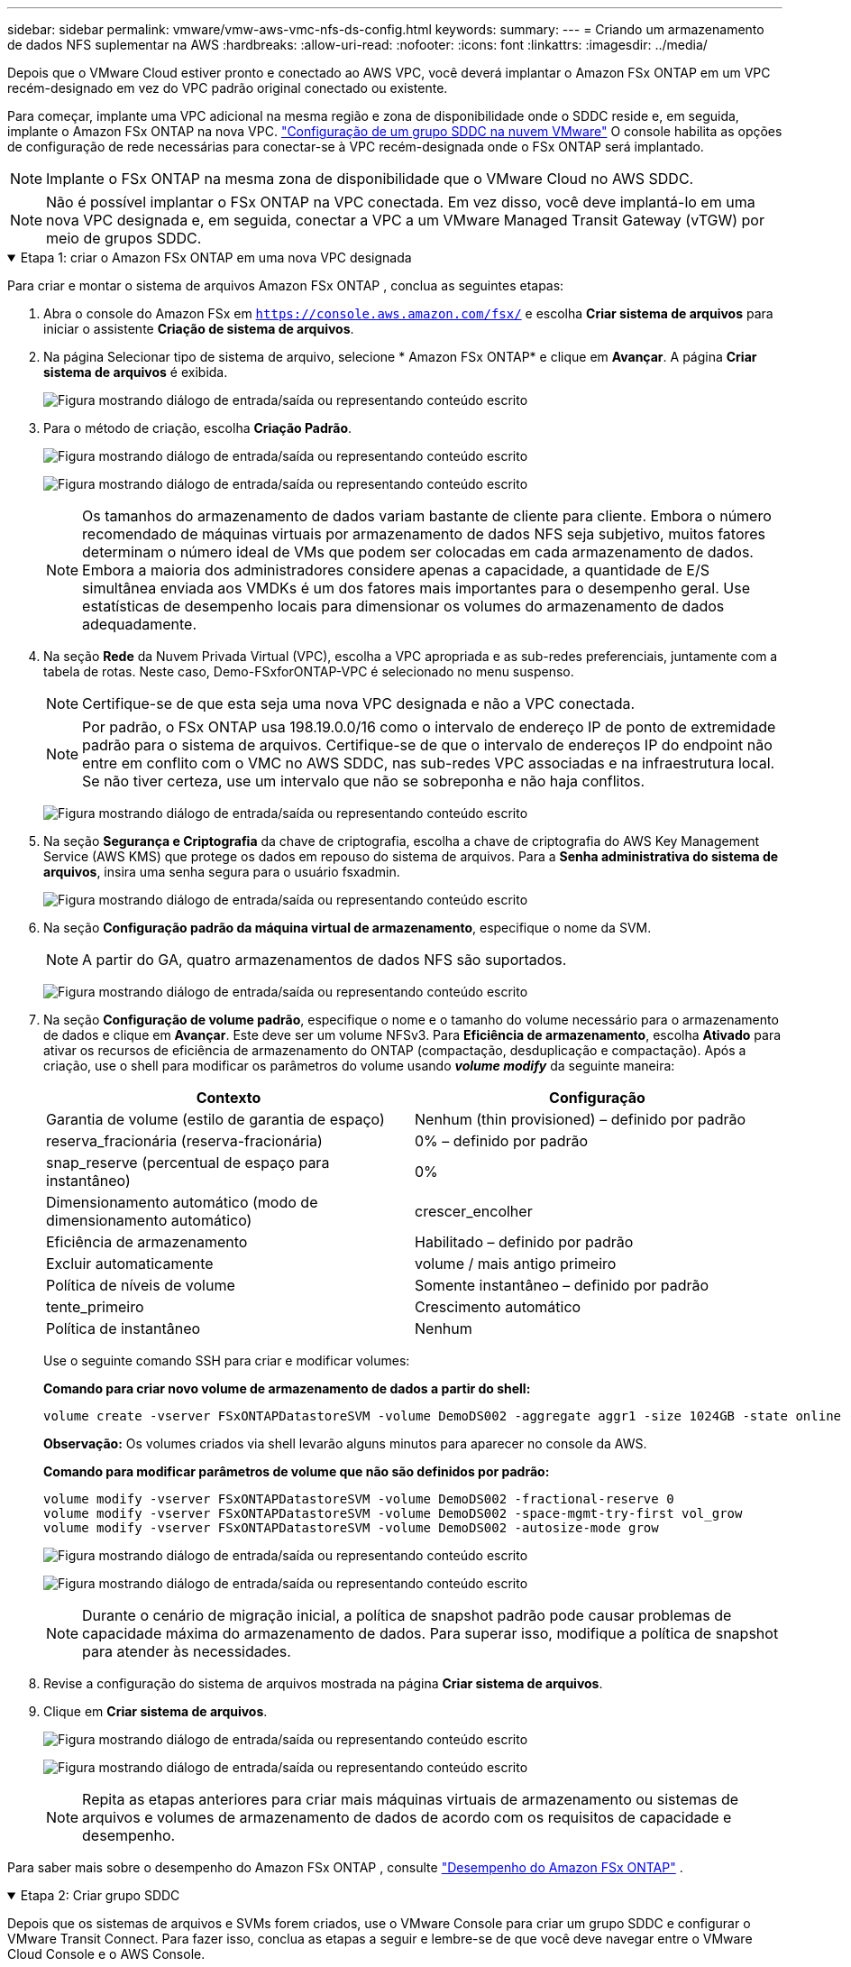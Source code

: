 ---
sidebar: sidebar 
permalink: vmware/vmw-aws-vmc-nfs-ds-config.html 
keywords:  
summary:  
---
= Criando um armazenamento de dados NFS suplementar na AWS
:hardbreaks:
:allow-uri-read: 
:nofooter: 
:icons: font
:linkattrs: 
:imagesdir: ../media/


[role="lead"]
Depois que o VMware Cloud estiver pronto e conectado ao AWS VPC, você deverá implantar o Amazon FSx ONTAP em um VPC recém-designado em vez do VPC padrão original conectado ou existente.

Para começar, implante uma VPC adicional na mesma região e zona de disponibilidade onde o SDDC reside e, em seguida, implante o Amazon FSx ONTAP na nova VPC. https://docs.vmware.com/en/VMware-Cloud-on-AWS/services/com.vmware.vmc-aws-networking-security/GUID-C957DBA7-16F5-412B-BB72-15B49B714723.html["Configuração de um grupo SDDC na nuvem VMware"^] O console habilita as opções de configuração de rede necessárias para conectar-se à VPC recém-designada onde o FSx ONTAP será implantado.


NOTE: Implante o FSx ONTAP na mesma zona de disponibilidade que o VMware Cloud no AWS SDDC.


NOTE: Não é possível implantar o FSx ONTAP na VPC conectada.  Em vez disso, você deve implantá-lo em uma nova VPC designada e, em seguida, conectar a VPC a um VMware Managed Transit Gateway (vTGW) por meio de grupos SDDC.

.Etapa 1: criar o Amazon FSx ONTAP em uma nova VPC designada
[%collapsible%open]
====
Para criar e montar o sistema de arquivos Amazon FSx ONTAP , conclua as seguintes etapas:

. Abra o console do Amazon FSx em `https://console.aws.amazon.com/fsx/` e escolha *Criar sistema de arquivos* para iniciar o assistente *Criação de sistema de arquivos*.
. Na página Selecionar tipo de sistema de arquivo, selecione * Amazon FSx ONTAP* e clique em *Avançar*.  A página *Criar sistema de arquivos* é exibida.
+
image:fsx-nfs-002.png["Figura mostrando diálogo de entrada/saída ou representando conteúdo escrito"]

. Para o método de criação, escolha *Criação Padrão*.
+
image:fsx-nfs-003.png["Figura mostrando diálogo de entrada/saída ou representando conteúdo escrito"]

+
image:fsx-nfs-004.png["Figura mostrando diálogo de entrada/saída ou representando conteúdo escrito"]

+

NOTE: Os tamanhos do armazenamento de dados variam bastante de cliente para cliente.  Embora o número recomendado de máquinas virtuais por armazenamento de dados NFS seja subjetivo, muitos fatores determinam o número ideal de VMs que podem ser colocadas em cada armazenamento de dados.  Embora a maioria dos administradores considere apenas a capacidade, a quantidade de E/S simultânea enviada aos VMDKs é um dos fatores mais importantes para o desempenho geral.  Use estatísticas de desempenho locais para dimensionar os volumes do armazenamento de dados adequadamente.

. Na seção *Rede* da Nuvem Privada Virtual (VPC), escolha a VPC apropriada e as sub-redes preferenciais, juntamente com a tabela de rotas.  Neste caso, Demo-FSxforONTAP-VPC é selecionado no menu suspenso.
+

NOTE: Certifique-se de que esta seja uma nova VPC designada e não a VPC conectada.

+

NOTE: Por padrão, o FSx ONTAP usa 198.19.0.0/16 como o intervalo de endereço IP de ponto de extremidade padrão para o sistema de arquivos.  Certifique-se de que o intervalo de endereços IP do endpoint não entre em conflito com o VMC no AWS SDDC, nas sub-redes VPC associadas e na infraestrutura local.  Se não tiver certeza, use um intervalo que não se sobreponha e não haja conflitos.

+
image:fsx-nfs-005.png["Figura mostrando diálogo de entrada/saída ou representando conteúdo escrito"]

. Na seção *Segurança e Criptografia* da chave de criptografia, escolha a chave de criptografia do AWS Key Management Service (AWS KMS) que protege os dados em repouso do sistema de arquivos.  Para a *Senha administrativa do sistema de arquivos*, insira uma senha segura para o usuário fsxadmin.
+
image:fsx-nfs-006.png["Figura mostrando diálogo de entrada/saída ou representando conteúdo escrito"]

. Na seção *Configuração padrão da máquina virtual de armazenamento*, especifique o nome da SVM.
+

NOTE: A partir do GA, quatro armazenamentos de dados NFS são suportados.

+
image:fsx-nfs-007.png["Figura mostrando diálogo de entrada/saída ou representando conteúdo escrito"]

. Na seção *Configuração de volume padrão*, especifique o nome e o tamanho do volume necessário para o armazenamento de dados e clique em *Avançar*.  Este deve ser um volume NFSv3.  Para *Eficiência de armazenamento*, escolha *Ativado* para ativar os recursos de eficiência de armazenamento do ONTAP (compactação, desduplicação e compactação).  Após a criação, use o shell para modificar os parâmetros do volume usando *_volume modify_* da seguinte maneira:
+
[cols="50%, 50%"]
|===
| Contexto | Configuração 


| Garantia de volume (estilo de garantia de espaço) | Nenhum (thin provisioned) – definido por padrão 


| reserva_fracionária (reserva-fracionária) | 0% – definido por padrão 


| snap_reserve (percentual de espaço para instantâneo) | 0% 


| Dimensionamento automático (modo de dimensionamento automático) | crescer_encolher 


| Eficiência de armazenamento | Habilitado – definido por padrão 


| Excluir automaticamente | volume / mais antigo primeiro 


| Política de níveis de volume | Somente instantâneo – definido por padrão 


| tente_primeiro | Crescimento automático 


| Política de instantâneo | Nenhum 
|===
+
Use o seguinte comando SSH para criar e modificar volumes:

+
*Comando para criar novo volume de armazenamento de dados a partir do shell:*

+
 volume create -vserver FSxONTAPDatastoreSVM -volume DemoDS002 -aggregate aggr1 -size 1024GB -state online -tiering-policy snapshot-only -percent-snapshot-space 0 -autosize-mode grow -snapshot-policy none -junction-path /DemoDS002
+
*Observação:* Os volumes criados via shell levarão alguns minutos para aparecer no console da AWS.

+
*Comando para modificar parâmetros de volume que não são definidos por padrão:*

+
....
volume modify -vserver FSxONTAPDatastoreSVM -volume DemoDS002 -fractional-reserve 0
volume modify -vserver FSxONTAPDatastoreSVM -volume DemoDS002 -space-mgmt-try-first vol_grow
volume modify -vserver FSxONTAPDatastoreSVM -volume DemoDS002 -autosize-mode grow
....
+
image:fsx-nfs-008.png["Figura mostrando diálogo de entrada/saída ou representando conteúdo escrito"]

+
image:fsx-nfs-009.png["Figura mostrando diálogo de entrada/saída ou representando conteúdo escrito"]

+

NOTE: Durante o cenário de migração inicial, a política de snapshot padrão pode causar problemas de capacidade máxima do armazenamento de dados.  Para superar isso, modifique a política de snapshot para atender às necessidades.

. Revise a configuração do sistema de arquivos mostrada na página *Criar sistema de arquivos*.
. Clique em *Criar sistema de arquivos*.
+
image:fsx-nfs-010.png["Figura mostrando diálogo de entrada/saída ou representando conteúdo escrito"]

+
image:fsx-nfs-011.png["Figura mostrando diálogo de entrada/saída ou representando conteúdo escrito"]

+

NOTE: Repita as etapas anteriores para criar mais máquinas virtuais de armazenamento ou sistemas de arquivos e volumes de armazenamento de dados de acordo com os requisitos de capacidade e desempenho.



Para saber mais sobre o desempenho do Amazon FSx ONTAP , consulte https://docs.aws.amazon.com/fsx/latest/ONTAPGuide/performance.html["Desempenho do Amazon FSx ONTAP"^] .

====
.Etapa 2: Criar grupo SDDC
[%collapsible%open]
====
Depois que os sistemas de arquivos e SVMs forem criados, use o VMware Console para criar um grupo SDDC e configurar o VMware Transit Connect.  Para fazer isso, conclua as etapas a seguir e lembre-se de que você deve navegar entre o VMware Cloud Console e o AWS Console.

. Faça login no console do VMC em `https://vmc.vmware.com` .
. Na página *Inventário*, clique em *Grupos SDDC*.
. Na aba *Grupos SDDC*, clique em *AÇÕES* e selecione *Criar Grupo SDDC*.  Para fins de demonstração, o grupo SDDC é chamado `FSxONTAPDatastoreGrp` .
. Na grade de Associação, selecione os SDDCs a serem incluídos como membros do grupo.
+
image:fsx-nfs-012.png["Figura mostrando diálogo de entrada/saída ou representando conteúdo escrito"]

. Verifique se a opção "Configurar o VMware Transit Connect para seu grupo incorrerá em cobranças por anexo e transferência de dados" está marcada e selecione *Criar grupo*.  O processo pode levar alguns minutos para ser concluído.
+
image:fsx-nfs-013.png["Figura mostrando diálogo de entrada/saída ou representando conteúdo escrito"]



====
.Etapa 3: Configurar a conexão do VMware Transit
[%collapsible%open]
====
. Anexe a VPC designada recém-criada ao grupo SDDC.  Selecione a aba *VPC Externa* e siga as instruções https://docs.vmware.com/en/VMware-Cloud-on-AWS/services/com.vmware.vmc-aws-networking-security/GUID-A3D03968-350E-4A34-A53E-C0097F5F26A9.html["instruções para anexar uma VPC externa ao grupo"^] .  Esse processo pode levar de 10 a 15 minutos para ser concluído.
+
image:fsx-nfs-014.png["Figura mostrando diálogo de entrada/saída ou representando conteúdo escrito"]

. Clique em *Adicionar conta*.
+
.. Forneça a conta da AWS que foi usada para provisionar o sistema de arquivos FSx ONTAP .
.. Clique em *Adicionar*.


. De volta ao console da AWS, faça login na mesma conta da AWS e navegue até a página de serviço *Resource Access Manager*.  Há um botão para você aceitar o compartilhamento de recursos.
+
image:fsx-nfs-015.png["Figura mostrando diálogo de entrada/saída ou representando conteúdo escrito"]

+

NOTE: Como parte do processo de VPC externa, você será solicitado pelo console da AWS a acessar um novo recurso compartilhado por meio do Resource Access Manager.  O recurso compartilhado é o AWS Transit Gateway gerenciado pelo VMware Transit Connect.

. Clique em *Aceitar compartilhamento de recursos*.
+
image:fsx-nfs-016.png["Figura mostrando diálogo de entrada/saída ou representando conteúdo escrito"]

. De volta ao Console do VMC, você vê que a VPC externa está em um estado associado.  Isso pode levar vários minutos para aparecer.


====
.Etapa 4: criar anexo de gateway de trânsito
[%collapsible%open]
====
. No console da AWS, acesse a página de serviço da VPC e navegue até a VPC que foi usada para provisionar o sistema de arquivos FSx.  Aqui, você cria um anexo de gateway de trânsito clicando em *Anexo de gateway de trânsito* no painel de navegação à direita.
. Em *Anexo de VPC*, certifique-se de que Suporte a DNS esteja marcado e selecione a VPC na qual o FSx ONTAP foi implantado.
+
image:fsx-nfs-017.png["Figura mostrando diálogo de entrada/saída ou representando conteúdo escrito"]

. Clique em *Criar* *anexo de gateway de trânsito*.
+
image:fsx-nfs-018.png["Figura mostrando diálogo de entrada/saída ou representando conteúdo escrito"]

. De volta ao VMware Cloud Console, navegue de volta para a guia Grupo SDDC > VPC externa.  Selecione o ID da conta AWS usado para o FSx, clique na VPC e clique em *Aceitar*.
+
image:fsx-nfs-019.png["Figura mostrando diálogo de entrada/saída ou representando conteúdo escrito"]

+
image:fsx-nfs-020.png["Figura mostrando diálogo de entrada/saída ou representando conteúdo escrito"]

+

NOTE: Esta opção pode levar alguns minutos para aparecer.

. Em seguida, na aba *VPC externa* na coluna *Rotas*, clique na opção *Adicionar rotas* e adicione as rotas necessárias:
+
** Uma rota para o intervalo de IP flutuante para IPs flutuantes do Amazon FSx ONTAP .
** Uma rota para o espaço de endereço VPC externo recém-criado.
+
image:fsx-nfs-021.png["Figura mostrando diálogo de entrada/saída ou representando conteúdo escrito"]

+
image:fsx-nfs-022.png["Figura mostrando diálogo de entrada/saída ou representando conteúdo escrito"]





====
.Etapa 5: configurar roteamento (AWS VPC e SDDC) e grupos de segurança
[%collapsible%open]
====
. No console da AWS, crie a rota de volta para o SDDC localizando a VPC na página de serviço da VPC e selecione a tabela de rotas *principal* para a VPC.
. Navegue até a tabela de rotas no painel inferior e clique em *Editar rotas*.
+
image:fsx-nfs-023.png["Figura mostrando diálogo de entrada/saída ou representando conteúdo escrito"]

. No painel *Editar rotas*, clique em *Adicionar rota* e insira o CIDR para a infraestrutura do SDDC selecionando *Transit Gateway* e o ID do TGW associado.  Clique em *Salvar alterações*.
+
image:fsx-nfs-024.png["Figura mostrando diálogo de entrada/saída ou representando conteúdo escrito"]

. A próxima etapa é verificar se o grupo de segurança na VPC associada está atualizado com as regras de entrada corretas para o CIDR do grupo SDDC.
. Atualize a regra de entrada com o bloco CIDR da infraestrutura do SDDC.
+
image:fsx-nfs-025.png["Figura mostrando diálogo de entrada/saída ou representando conteúdo escrito"]

+

NOTE: Verifique se a tabela de rotas da VPC (onde o FSx ONTAP reside) está atualizada para evitar problemas de conectividade.

+

NOTE: Atualize o grupo de segurança para aceitar tráfego NFS.



Esta é a etapa final na preparação da conectividade com o SDDC apropriado.  Com o sistema de arquivos configurado, rotas adicionadas e grupos de segurança atualizados, é hora de montar o(s) armazenamento(s) de dados.

====
.Etapa 6: anexar volume NFS como um armazenamento de dados ao cluster SDDC
[%collapsible%open]
====
Depois que o sistema de arquivos for provisionado e a conectividade estiver estabelecida, acesse o VMware Cloud Console para montar o armazenamento de dados NFS.

. No console do VMC, abra a guia *Armazenamento* do SDDC.
+
image:fsx-nfs-027.png["Figura mostrando diálogo de entrada/saída ou representando conteúdo escrito"]

. Clique em *ANEXAR DATASTORE* e preencha os valores necessários.
+

NOTE: O endereço do servidor NFS é o endereço IP NFS que pode ser encontrado em FSx > guia Máquinas virtuais de armazenamento > Endpoints no console da AWS.

+
image:fsx-nfs-028.png["Figura mostrando diálogo de entrada/saída ou representando conteúdo escrito"]

. Clique em *ATTACH DATASTORE* para anexar o armazenamento de dados ao cluster.
+
image:fsx-nfs-029.png["Figura mostrando diálogo de entrada/saída ou representando conteúdo escrito"]

. Valide o armazenamento de dados NFS acessando o vCenter conforme mostrado abaixo:
+
image:fsx-nfs-030.png["Figura mostrando diálogo de entrada/saída ou representando conteúdo escrito"]



====